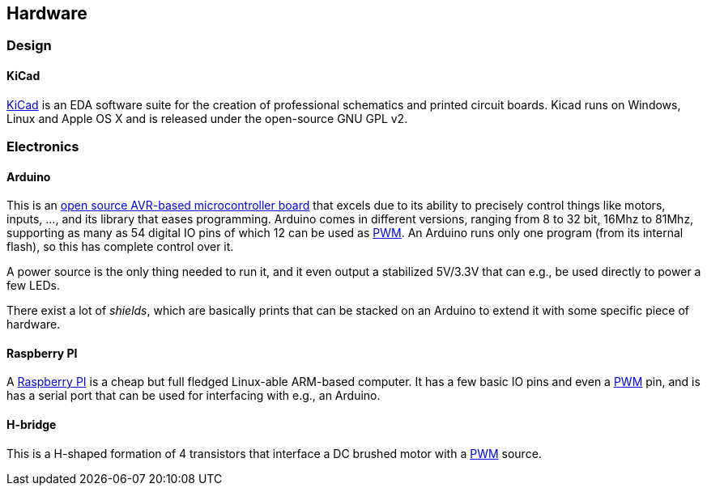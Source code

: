 == Hardware

=== Design

==== KiCad

http://www.kicad-pcb.org[KiCad] is an EDA software suite for the creation of professional schematics and printed circuit boards. Kicad runs on Windows, Linux and Apple OS X and is released under the open-source GNU GPL v2.

=== Electronics

==== Arduino

This is an http://www.arduino.cc[open source AVR-based microcontroller board] that excels due to its ability to precisely control things like motors, inputs, ..., and its library that eases programming. Arduino comes in different versions, ranging from 8 to 32 bit, 16Mhz to 81Mhz, supporting as many as 54 digital IO pins of which 12 can be used as link:pwm[PWM]. An Arduino runs only one program (from its internal flash), so this has complete control over it.

A power source is the only thing needed to run it, and it even output a stabilized 5V/3.3V that can e.g., be used directly to power a few LEDs.

There exist a lot of _shields_, which are basically prints that can be stacked on an Arduino to extend it with some specific piece of hardware.

==== Raspberry PI

A http://www.raspberrypi.org[Raspberry PI] is a cheap but full fledged Linux-able ARM-based computer. It has a few basic IO pins and even a link:pwm[PWM] pin, and is has a serial port that can be used for interfacing with e.g., an Arduino.

==== H-bridge

This is a H-shaped formation of 4 transistors that interface a DC brushed motor with a link:pwm[PWM] source.
